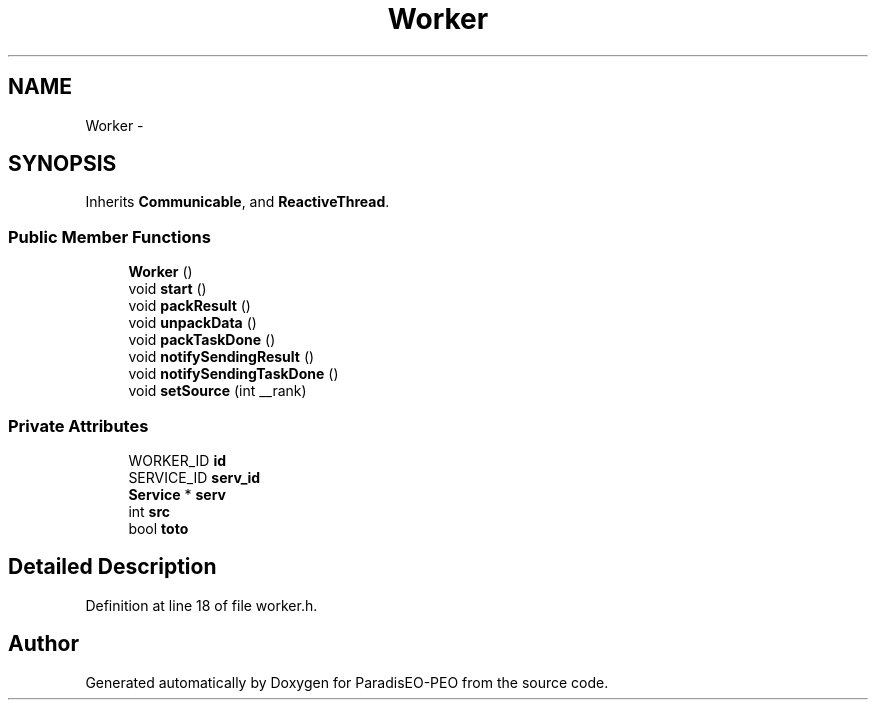 .TH "Worker" 3 "9 Jan 2007" "Version 0.1" "ParadisEO-PEO" \" -*- nroff -*-
.ad l
.nh
.SH NAME
Worker \- 
.SH SYNOPSIS
.br
.PP
Inherits \fBCommunicable\fP, and \fBReactiveThread\fP.
.PP
.SS "Public Member Functions"

.in +1c
.ti -1c
.RI "\fBWorker\fP ()"
.br
.ti -1c
.RI "void \fBstart\fP ()"
.br
.ti -1c
.RI "void \fBpackResult\fP ()"
.br
.ti -1c
.RI "void \fBunpackData\fP ()"
.br
.ti -1c
.RI "void \fBpackTaskDone\fP ()"
.br
.ti -1c
.RI "void \fBnotifySendingResult\fP ()"
.br
.ti -1c
.RI "void \fBnotifySendingTaskDone\fP ()"
.br
.ti -1c
.RI "void \fBsetSource\fP (int __rank)"
.br
.in -1c
.SS "Private Attributes"

.in +1c
.ti -1c
.RI "WORKER_ID \fBid\fP"
.br
.ti -1c
.RI "SERVICE_ID \fBserv_id\fP"
.br
.ti -1c
.RI "\fBService\fP * \fBserv\fP"
.br
.ti -1c
.RI "int \fBsrc\fP"
.br
.ti -1c
.RI "bool \fBtoto\fP"
.br
.in -1c
.SH "Detailed Description"
.PP 
Definition at line 18 of file worker.h.

.SH "Author"
.PP 
Generated automatically by Doxygen for ParadisEO-PEO from the source code.
